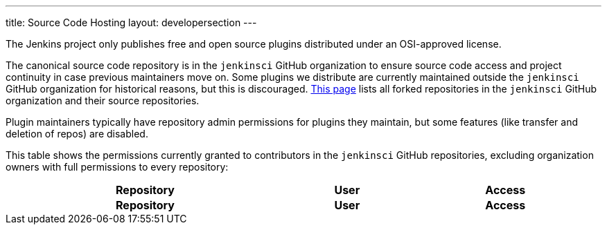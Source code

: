 ---
title: Source Code Hosting
layout: developersection
---

The Jenkins project only publishes free and open source plugins distributed under an OSI-approved license.

The canonical source code repository is in the `jenkinsci` GitHub organization to ensure source code access and project continuity in case previous maintainers move on.
Some plugins we distribute are currently maintained outside the `jenkinsci` GitHub organization for historical reasons, but this is discouraged.
link:forks[This page] lists all forked repositories in the `jenkinsci` GitHub organization and their source repositories.

Plugin maintainers typically have repository admin permissions for plugins they maintain, but some features (like transfer and deletion of repos) are disabled.

This table shows the permissions currently granted to contributors in the `jenkinsci` GitHub repositories, excluding organization owners with full permissions to every repository:

////
Testing changes to the script below locally without major changes is difficult due to CORS set up on reports.jenkins.io to only allow access from jenkins.io.
Starting Chrome with the arguments --disable-web-security --user-data-dir=<some dir> seems to be the easiest option.
////
++++
    <style type="text/css">
    @import url(https://cdn.datatables.net/1.10.21/css/jquery.dataTables.min.css);
    </style>
    <script type="text/javascript" src="https://cdn.datatables.net/v/dt/dt-1.10.21/datatables.js"></script>
    <script type="text/javascript">
$(document).ready(function() {
    $('#permissions').DataTable( {
        ajax: {
            url: 'https://reports.jenkins.io/github-jenkinsci-permissions-report.json',
            dataSrc: ''
        },
        columns: [
            { 
                title: "Repository",
                render: function(data, type, row, metadata) {
                    return '<a href="https://github.com/jenkinsci/' + data + '" target="_blank" rel="noreferrer noopener">' + data + '</a>';
                }
            },
            { 
                title: "User",
                render: function(data, type, row, metadata) {
                    return '<a href="https://github.com/' + data + '" target="_blank" rel="noreferrer noopener">' + data + '</a>';
                }
            },
            { title: "Access" }
        ]
    } );
} );
    </script>
    <table id="permissions" class="display" cellspacing="0" width="100%">
      <thead>
        <tr>
          <th>Repository</th>
          <th>User</th>
          <th>Access</th>
        </tr>
      </thead>
      <tfoot>
        <tr>
          <th>Repository</th>
          <th>User</th>
          <th>Access</th>
          </tr>
      </tfoot>
    </table>

++++
